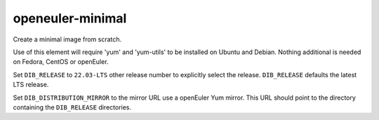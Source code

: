 =================
openeuler-minimal
=================
Create a minimal image from scratch.

Use of this element will require 'yum' and 'yum-utils' to be installed on
Ubuntu and Debian. Nothing additional is needed on Fedora, CentOS or
openEuler.

Set ``DIB_RELEASE`` to ``22.03-LTS`` other release number to explicitly select
the release. ``DIB_RELEASE`` defaults the latest LTS release.

Set ``DIB_DISTRIBUTION_MIRROR`` to the mirror URL use a openEuler Yum mirror.
This URL should point to the directory containing the ``DIB_RELEASE``
directories.
